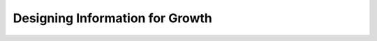 Designing Information for Growth
================================

.. datatemplate::
   :source: /_data/2015.na.speakers.yaml
   :template: videos/video-detail.html
   :key: 13

